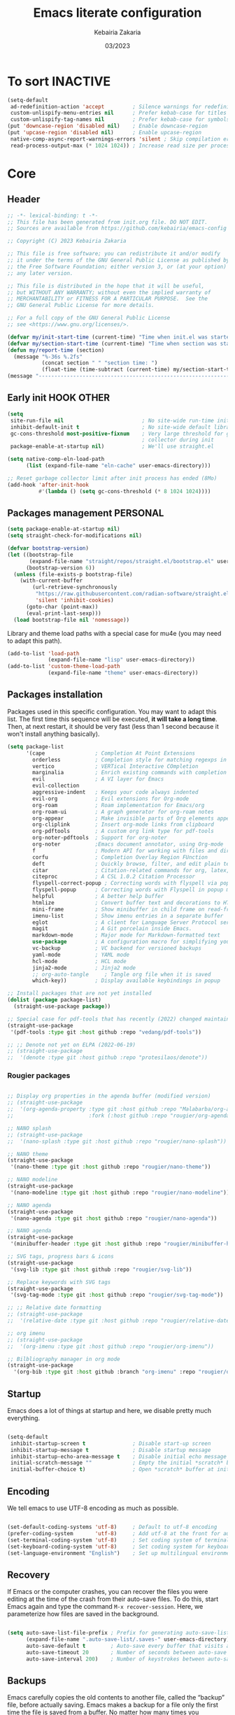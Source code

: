 #+TITLE: Emacs literate configuration
#+AUTHOR: Kebairia Zakaria
#+DATE: 03/2023
#+STARTUP: show2levels indent hidestars
#+PROPERTY: header-args :tangle (let ((org-use-tag-inheritance t)) (if (member "INACTIVE" (org-get-tags))  "no" "~/.config/emacs/init.el")))

* To sort :INACTIVE:
#+begin_src emacs-lisp 
(setq-default
 ad-redefinition-action 'accept         ; Silence warnings for redefinition
 custom-unlispify-menu-entries nil      ; Prefer kebab-case for titles
 custom-unlispify-tag-names nil         ; Prefer kebab-case for symbols
(put 'downcase-region 'disabled nil)    ; Enable downcase-region
(put 'upcase-region 'disabled nil)      ; Enable upcase-region
 native-comp-async-report-warnings-errors 'silent ; Skip compilation error buffers
 read-process-output-max (* 1024 1024)) ; Increase read size per process

#+end_src
* Core
** Header
#+begin_src emacs-lisp :epilogue (format-time-string ";; Last generated on %c")
;; -*- lexical-binding: t -*-
;; This file has been generated from init.org file. DO NOT EDIT.
;; Sources are available from https://github.com/kebairia/emacs-config

;; Copyright (C) 2023 Kebairia Zakaria

;; This file is free software; you can redistribute it and/or modify
;; it under the terms of the GNU General Public License as published by
;; the Free Software Foundation; either version 3, or (at your option)
;; any later version.

;; This file is distributed in the hope that it will be useful,
;; but WITHOUT ANY WARRANTY; without even the implied warranty of
;; MERCHANTABILITY or FITNESS FOR A PARTICULAR PURPOSE.  See the
;; GNU General Public License for more details.

;; For a full copy of the GNU General Public License
;; see <https://www.gnu.org/licenses/>.

#+end_src
#+begin_src emacs-lisp
(defvar my/init-start-time (current-time) "Time when init.el was started")
(defvar my/section-start-time (current-time) "Time when section was started")
(defun my/report-time (section)
  (message "%-36s %.2fs"
           (concat section " " "section time: ")
           (float-time (time-subtract (current-time) my/section-start-time))))
(message "---------------------------------------------------------------")

#+end_src
** Early init :HOOK:OTHER:
:PROPERTIES:
:header-args:emacs-lisp: :tangle "~/.config/emacs/lisp/early-init.el"
:END:
#+begin_src emacs-lisp
(setq
 site-run-file nil                         ; No site-wide run-time initializations. 
 inhibit-default-init t                    ; No site-wide default library
 gc-cons-threshold most-positive-fixnum    ; Very large threshold for garbage
                                           ; collector during init
 package-enable-at-startup nil)            ; We'll use straight.el

(setq native-comp-eln-load-path
      (list (expand-file-name "eln-cache" user-emacs-directory)))

;; Reset garbage collector limit after init process has ended (8Mo)
(add-hook 'after-init-hook
          #'(lambda () (setq gc-cons-threshold (* 8 1024 1024))))

#+end_src
** Packages management :PERSONAL:
#+begin_src emacs-lisp
(setq package-enable-at-startup nil)
(setq straight-check-for-modifications nil)
#+end_src
#+begin_src emacs-lisp
(defvar bootstrap-version)
(let ((bootstrap-file
       (expand-file-name "straight/repos/straight.el/bootstrap.el" user-emacs-directory))
      (bootstrap-version 6))
  (unless (file-exists-p bootstrap-file)
    (with-current-buffer
        (url-retrieve-synchronously
         "https://raw.githubusercontent.com/radian-software/straight.el/develop/install.el"
         'silent 'inhibit-cookies)
      (goto-char (point-max))
      (eval-print-last-sexp)))
  (load bootstrap-file nil 'nomessage))
#+end_src

Library and theme load paths with a special case for mu4e (you may need to adapt this path).

#+begin_src emacs-lisp
(add-to-list 'load-path
             (expand-file-name "lisp" user-emacs-directory))
(add-to-list 'custom-theme-load-path
             (expand-file-name "theme" user-emacs-directory))
#+end_src

** Packages installation

Packages used in this specific configuration. You may want to adapt this list. The first time this sequence will be executed, *it will take a long time*. Then, at next restart, it should be very fast (less than 1 second because it won't install anything basically).
#+begin_src emacs-lisp
(setq package-list
      '(cape                ; Completion At Point Extensions
        orderless           ; Completion style for matching regexps in any order
        vertico             ; VERTical Interactive COmpletion
        marginalia          ; Enrich existing commands with completion annotations
        evil                ; A VI layer for Emacs
        evil-collection
        aggressive-indent   ; Keeps your code always indented 
        evil-org            ; Evil extensions for Org-mode
        org-roam            ; Roam implementation for Emacs/org
        org-roam-ui         ; A graph generator for org-roam notes
        org-appear          ; Make invisible parts of Org elements appear visible.
        org-cliplink        ; Insert org-mode links from clipboard
        org-pdftools        ; A custom org link type for pdf-tools
        org-noter-pdftools  ; Support for org-noter 
        org-noter           ;Emacs document annotator, using Org-mode
        f                   ; Modern API for working with files and directories
        corfu               ; Completion Overlay Region FUnction
        deft                ; Quickly browse, filter, and edit plain text notes
        citar               ; Citation-related commands for org, latex, markdown
        citeproc            ; A CSL 1.0.2 Citation Processor
        flyspell-correct-popup ; Correcting words with flyspell via popup interface
        flyspell-popup      ; Correcting words with Flyspell in popup menus
        helpful             ; A better help buffer
        htmlize             ; Convert buffer text and decorations to HTML
        mini-frame          ; Show minibuffer in child frame on read-from-minibuffer
        imenu-list          ; Show imenu entries in a separate buffer
        eglot               ; A client for Language Server Protocol servers
        magit               ; A Git porcelain inside Emacs.
        markdown-mode       ; Major mode for Markdown-formatted text
        use-package         ; A configuration macro for simplifying your .emacs
        vc-backup           ; VC backend for versioned backups
        yaml-mode           ; YAML mode
        hcl-mode            ; HCL mode
        jinja2-mode         ; Jinja2 mode
        ;; org-auto-tangle     ; Tangle org file when it is saved
        which-key))         ; Display available keybindings in popup

;; Install packages that are not yet installed
(dolist (package package-list)
  (straight-use-package package))

;; Special case for pdf-tools that has recently (2022) changed maintainer
(straight-use-package
 '(pdf-tools :type git :host github :repo "vedang/pdf-tools"))

;; ;; Denote not yet on ELPA (2022-06-19)
;; (straight-use-package
;;  '(denote :type git :host github :repo "protesilaos/denote"))
#+end_src

*** Rougier packages
#+begin_src emacs-lisp

;; Display org properties in the agenda buffer (modified version)
;; (straight-use-package
;;  '(org-agenda-property :type git :host github :repo "Malabarba/org-agenda-property"
;;                        :fork (:host github :repo "rougier/org-agenda-property")))

;; NANO splash
;; (straight-use-package
;;  '(nano-splash :type git :host github :repo "rougier/nano-splash"))

;; NANO theme
(straight-use-package
 '(nano-theme :type git :host github :repo "rougier/nano-theme"))

;; NANO modeline
(straight-use-package
 '(nano-modeline :type git :host github :repo "rougier/nano-modeline"))

;; NANO agenda
(straight-use-package
 '(nano-agenda :type git :host github :repo "rougier/nano-agenda"))

;; NANO agenda
(straight-use-package
 '(minibuffer-header :type git :host github :repo "rougier/minibuffer-header"))

;; SVG tags, progress bars & icons
(straight-use-package
 '(svg-lib :type git :host github :repo "rougier/svg-lib"))

;; Replace keywords with SVG tags
(straight-use-package
 '(svg-tag-mode :type git :host github :repo "rougier/svg-tag-mode"))

;; ;; Relative date formatting
;; (straight-use-package
;;  '(relative-date :type git :host github :repo "rougier/relative-date"))

;; org imenu
;; (straight-use-package
;;  '(org-imenu :type git :host github :repo "rougier/org-imenu"))

;; Bilbliography manager in org mode
(straight-use-package
  '(org-bib :type git :host github :branch "org-imenu" :repo "rougier/org-bib-mode"))
#+end_src

** Startup
Emacs does a lot of things at startup and here, we disable pretty much everything.
#+begin_src emacs-lisp

(setq-default
 inhibit-startup-screen t               ; Disable start-up screen
 inhibit-startup-message t              ; Disable startup message
 inhibit-startup-echo-area-message t    ; Disable initial echo message
 initial-scratch-message ""             ; Empty the initial *scratch* buffer
 initial-buffer-choice t)               ; Open *scratch* buffer at init
#+end_src

** Encoding

We tell emacs to use UTF-8 encoding as much as possible.

#+begin_src emacs-lisp

(set-default-coding-systems 'utf-8)     ; Default to utf-8 encoding
(prefer-coding-system       'utf-8)     ; Add utf-8 at the front for automatic detection.
(set-terminal-coding-system 'utf-8)     ; Set coding system of terminal output
(set-keyboard-coding-system 'utf-8)     ; Set coding system for keyboard input on TERMINAL
(set-language-environment "English")    ; Set up multilingual environment

#+end_src

** Recovery

If Emacs or the computer crashes, you can recover the files you were editing at the time of the crash from their auto-save files. To do this, start Emacs again and type the command ~M-x recover-session~. Here, we parameterize how files are saved in the background.

#+begin_src emacs-lisp

(setq auto-save-list-file-prefix ; Prefix for generating auto-save-list-file-name
      (expand-file-name ".auto-save-list/.saves-" user-emacs-directory)
      auto-save-default t        ; Auto-save every buffer that visits a file
      auto-save-timeout 20       ; Number of seconds between auto-save
      auto-save-interval 200)    ; Number of keystrokes between auto-saves

#+end_src

** Backups

Emacs carefully copies the old contents to another file, called the “backup” file, before actually saving. Emacs makes a backup for a file only the first time the file is saved from a buffer. No matter how many times you subsequently save the file, its backup remains unchanged. However, if you kill the buffer and then visit the file again, a new backup file will be made. Here, we activate backup and parameterize the number of backups to keep.

#+begin_src emacs-lisp


(setq backup-directory-alist       ; File name patterns and backup directory names.
      `(("." . ,(expand-file-name "backups" user-emacs-directory)))
      make-backup-files t          ; Backup of a file the first time it is saved.
      vc-make-backup-files t       ; No backup of files under version contr
      backup-by-copying t          ; Don't clobber symlinks
      version-control t            ; Version numbers for backup files
      delete-old-versions t        ; Delete excess backup files silently
      kept-old-versions 6          ; Number of old versions to keep
      kept-new-versions 9          ; Number of new versions to keep
      delete-by-moving-to-trash t) ; Delete files to trash

;; Back
(require 'vc-backup)

#+end_src

** Bookmarks

#+begin_src emacs-lisp

(setq bookmark-default-file (expand-file-name "bookmark" user-emacs-directory))

#+end_src

** Recent files

50 Recents files with some exclusion (regex patterns).

#+begin_src emacs-lisp

(require 'recentf)

(setq recentf-max-menu-items 10
      recentf-max-saved-items 100)

(let (message-log-max)
  (recentf-mode 1))

#+end_src

** History :HOOK:

Remove text properties for kill ring entries (see https://emacs.stackexchange.com/questions/4187). This saves a lot of time when loading it.

 #+begin_src emacs-lisp 

(defun unpropertize-kill-ring ()
  (setq kill-ring (mapcar 'substring-no-properties kill-ring)))

(add-hook 'kill-emacs-hook 'unpropertize-kill-ring)

#+end_src

We save every possible history we can think of.

#+begin_src emacs-lisp 

(require 'savehist)

(setq kill-ring-max 50
      history-length 50)

(setq savehist-additional-variables
      '(kill-ring
        command-history
        set-variable-value-history
        custom-variable-history   
        query-replace-history     
        read-expression-history   
        minibuffer-history        
        read-char-history         
        face-name-history         
        bookmark-history
        file-name-history))

 (put 'minibuffer-history         'history-length 50)
 (put 'file-name-history          'history-length 50)
 (put 'set-variable-value-history 'history-length 25)
 (put 'custom-variable-history    'history-length 25)
 (put 'query-replace-history      'history-length 25)
 (put 'read-expression-history    'history-length 25)
 (put 'read-char-history          'history-length 25)
 (put 'face-name-history          'history-length 25)
 (put 'bookmark-history           'history-length 25)

#+end_src

No duplicates in history
  
#+begin_src emacs-lisp

(setq history-delete-duplicates t)

#+end_src
  
Start history mode.

#+begin_src emacs-lisp

(let (message-log-max)
  (savehist-mode))

#+end_src
** Cursor

Record cursor position from one session ot the other

#+begin_src emacs-lisp

(setq save-place-file (expand-file-name "saveplace" user-emacs-directory)
      save-place-forget-unreadable-files t)

(save-place-mode 1)

#+end_src

** Customization

Since init.el will be generated from this file, we save customization in a dedicated file.

#+begin_src emacs-lisp

(setq custom-file (concat user-emacs-directory "custom.el"))

(when (file-exists-p custom-file)
  (load custom-file nil t))

#+end_src

** Server

Server start.

#+begin_src emacs-lisp

(require 'server)

(unless (server-running-p)
  (server-start))

#+end_src

** Keybinding :BINDING:

Splitting windows and moving to the new window
#+begin_src emacs-lisp
(defun zk/split-go-right ()
  "Split the current window horizontally and move to the new window on the right."
  (interactive)
  (split-window-horizontally)
  (windmove-right))

(defun zk/split-go-down ()
  "Split the current window vertically and move to the new window below."
  (interactive)
  (split-window-vertically)
  (windmove-down))
#+end_src

Keybindings for opening special files
#+begin_src emacs-lisp
(bind-key "C-c C" (lambda () (interactive) (find-file "~/.config/emacs/init.org")))
(bind-key "C-c b" (lambda () (interactive) (find-file "~/org/books.org")))
#+end_src

Keybindings for switching buffers
#+begin_src emacs-lisp
(bind-key "M-n" 'switch-to-next-buffer)
(bind-key "M-p" 'switch-to-prev-buffer)
#+end_src

Keybindings for moving between windows
#+begin_src emacs-lisp
(bind-key "C-c k" 'windmove-up)
(bind-key "C-c j" 'windmove-down)
(bind-key "C-c l" 'windmove-right)
(bind-key "C-c h" 'windmove-left)

#+end_src

Keybindings for splitting windows and moving to the new window
#+begin_src emacs-lisp
(bind-key "C-c i" 'zk/split-go-right)
(bind-key "C-c m" 'zk/split-go-down)
#+end_src

Keybinding for Org mode capture
#+begin_src emacs-lisp
(bind-key "C-c c" 'org-capture)

#+end_src

#+begin_src emacs-lisp

(my/report-time "Core")

#+end_src

* Interface

#+begin_src emacs-lisp

(setq my/section-start-time (current-time))

#+end_src

** Frame :BINDING:

A [[help:make-frame][make-frame]] rewrote that creates the frame and switch to the ~*scratch*~ buffer.

#+name: my/new-frame
#+begin_src emacs-lisp

(defun my/make-frame ()
  "Create a new frame and switch to *scratch* buffer."

  (interactive)
  (select-frame (make-frame))
  (switch-to-buffer "*scratch*"))

#+end_src

A function that close the current frame and kill emacs if it was the last frame.

#+name: my/kill-emacs
#+begin_src emacs-lisp

(defun my/kill-emacs ()
  "Delete frame or kill Emacs if there is only one frame."
  
  (interactive)
  (condition-case nil
      (delete-frame)
    (error (save-buffers-kill-terminal))))

#+end_src

Default frame geometry (large margin: 24 pixels).

#+begin_src emacs-lisp

(require 'frame)

;; Default frame settings
(setq default-frame-alist '((min-height . 1)  '(height . 45)
                            (min-width  . 1)  '(width  . 81)
                            (vertical-scroll-bars . nil)
                            (internal-border-width . 24)
                            (left-fringe . 0)
                            (right-fringe . 0)
                            (tool-bar-lines . 0)
                            (menu-bar-lines . 1)))

;; Default frame settings
(setq initial-frame-alist default-frame-alist)


#+end_src

Frame related binding (self explanatory).

#+begin_src emacs-lisp

;; (bind-key "M-n"        #'my/make-frame)
(bind-key "C-x C-c"    #'my/kill-emacs)
(bind-key "M-`"        #'other-frame)
(bind-key "C-z"        nil)
(bind-key "<M-return>" #'toggle-frame-maximized)

#+end_src

For frame maximization, we have to make a specific case for [[help:org-mode][org-mode]].

#+begin_src emacs-lisp

(with-eval-after-load 'org
  (bind-key "<M-return>" #'toggle-frame-maximized 'org-mode-map))

#+end_src

** Window :BINDING:MODE:

Margin and divider mode.

#+begin_src emacs-lisp

(setq-default window-divider-default-right-width 24
              window-divider-default-places 'right-only
              left-margin-width 0
              right-margin-width 0
              window-combination-resize nil) ; Do not resize windows proportionally

(window-divider-mode 1)

#+end_src

Toggle the dedicated flag on the current window

#+name: my/toggle-window-dedicated
#+begin_src emacs-lisp

;; Make a window dedicated
(defun my/toggle-window-dedicated ()
  "Toggle whether the current active window is dedicated or not"
  (interactive)
  (message
   (if (let (window (get-buffer-window (current-buffer)))
     (set-window-dedicated-p window (not (window-dedicated-p window))))
       "Window '%s' is dedicated"
     "Window '%s' is normal")
   (current-buffer))
  (force-window-update))

(bind-key "C-c d" #'my/toggle-window-dedicated)

#+end_src

** Buffer :BINDING:

Size of temporary buffers

#+begin_src emacs-lisp

(temp-buffer-resize-mode)
(setq temp-buffer-max-height 8)

#+end_src

Unique buffer names

#+begin_src emacs-lisp

(require 'uniquify)

(setq uniquify-buffer-name-style 'reverse
      uniquify-separator " • "
      uniquify-after-kill-buffer-p t
      uniquify-ignore-buffers-re "^\\*")

#+end_src

No question after killing a buffer (kill-buffer asks you which buffer to switch to)

#+begin_src emacs-lisp

(bind-key "C-x k" #'kill-current-buffer)

#+end_src
*** Ibuffer configuration
#+begin_src emacs-lisp
  ;; disable linum-mode
  (add-hook 'ibuffer-mode (lambda() (linum-mode -1)))
  (global-set-key (kbd "C-x C-b") 'ibuffer) ;; Use Ibuffer for Buffer List
  ;; create a function that define a group
  (setq ibuffer-saved-filter-groups
        '(("default"
           ("Emacs"  (or
                      (name . "^\\*Messages\\*$")
                      (name . "^\\*scratch\\*$")
                      ))
           ("Agenda"  (or
                       (name . "inbox.org")
                       (name . "next.org")
                       (name . "someday.org")
                       (name . "emails.org")
                       (name . "archive.org")
                       (name . "habits.org")
                       (name . "projects.org")
                       (name . "weekly_reviews.org")
                       ))

           ("Org"  (name . "^.*org$"))
           ("PDF"  (name . "^.*pdf"))
           ("Python"  (name . "^.*py$"))
           ("Lisp"  (name . "^.*el"))
           ("Web"  (or
                    (name . "^.*html$")
                    (name . "^.*css")
                    (name . "^.*php")
                    ))
           ("Dired"  (mode . dired-mode))
           ))
        )

  (add-hook 'ibuffer-mode-hook
            '(lambda ()
               (ibuffer-auto-mode 1)
               (ibuffer-switch-to-saved-filter-groups "default"))) ;; use the group default
#+end_src
** File

Follow symlinks without prompt

#+begin_src emacs-lisp

(setq vc-follow-symlinks t)

#+end_src
** Dialogs :OS:

Emacs can use a large number of dialogs and popups. Here we get rid of them.

#+begin_src emacs-lisp

(setq-default show-help-function nil    ; No help text
              use-file-dialog nil       ; No file dialog
              use-dialog-box nil        ; No dialog box
              pop-up-windows nil)       ; No popup windows

(tooltip-mode -1)                       ; No tooltips
(scroll-bar-mode -1)                    ; No scroll bars
(tool-bar-mode -1)                      ; No toolbar

#+end_src


Specific case for OSX since menubar is desktop-wide (see [[https://emacs.stackexchange.com/questions/28121/osx-switching-to-virtual-desktop-doesnt-focus-emacs][emacs.stackexchange.com/questions/28121]]) and [[https://bitbucket.org/mituharu/emacs-mac/src/892fa7b2501a403b4f0aea8152df9d60d63f391a/doc/emacs/macport.texi?at=master#macport.texi-529][emacs-mac documentation]].

#+begin_quote
  Unlike the original Emacs, enabling or disabling Menu Bar mode (@pxref{Menu Bars}) does not affect the appearance of the mexnu bar on the Mac port because it does not make sense on OS X having the global menu bar. Instead, the value of the @code{menu-bar-lines} frame parameter affects the system-wide full screen behavior of the frame. In most cases, disabling the menu bar of a particular frame by default means that it is a utility frame used for a subsidiary purpose together with other frames, rather than an ordinary frame on its own. Examples include the speedbar (@pxref{Speedbar}) and Ediff Control Panel (@pxref{Top, Ediff, Ediff, ediff, The Ediff Manual}). Using this heuristics, the Mac port regards a frame having a menu bar as an ordinary frame that is eligible for full screen. Conversely, a frame without a menu bar is considered as a utility frame and it can coexist with a full screen ordinary frame and other utility frames in a same desktop (or Space) for full screen. Note that a utility frame doesn't have the full screen button on the title bar. If you don't see the full screen button while it is supposed to be there, then check the menu bar setting.
#+end_quote

#+begin_src emacs-lisp

(menu-bar-mode nil)

#+end_src

** Keyboard :MODE:

The mode displays the key bindings following your currently entered incomplete command (a ;; prefix) in a popup.

#+begin_src emacs-lisp

(require 'which-key)

(which-key-mode)


#+end_src

** Cursor :MODE:

We set the appearance of the cursor: horizontal line, 2 pixels thick, no blinking

#+begin_src emacs-lisp

(setq-default cursor-in-non-selected-windows nil ; Hide the cursor in inactive windows
              cursor-type '(hbar . 2)            ; Underline-shaped cursor
              cursor-intangible-mode t           ; Enforce cursor intangibility
              x-stretch-cursor nil)              ; Don't stretch cursor to the glyph width

(blink-cursor-mode 0)                            ; Still cursor

#+end_src

** Text :BINDING:

Pretty self-explanatory

#+begin_src emacs-lisp

(setq-default use-short-answers t                     ; Replace yes/no prompts with y/n
              confirm-nonexistent-file-or-buffer nil) ; Ok to visit non existent files

#+end_src

Replace region when inserting text
               
#+begin_src emacs-lisp

(delete-selection-mode 1)

#+end_src

A smarter fill/unfill command

#+begin_src emacs-lisp

(defun my/fill-unfill ()
  "Like `fill-paragraph', but unfill if used twice."
  
  (interactive)
  (let ((fill-column
         (if (eq last-command #'my/fill-unfill)
             (progn (setq this-command nil)
                    (point-max))
           fill-column)))
    (call-interactively #'fill-paragraph)))

(bind-key "M-q"  #'my/fill-unfill)
;; (bind-key [remap fill-paragraph]  #'my/fill-unfill)

#+end_src

** Sound

Disable the bell (auditory or visual).

#+begin_src emacs-lisp

(setq-default visible-bell nil             ; No visual bell      
              ring-bell-function 'ignore)  ; No bell

#+end_src

** Mouse :MODE:

Mouse behavior can be finely controlled using the [[help:mouse-avoidance-mode][mouse-avoidance-mode]].

#+begin_src emacs-lisp

(setq-default mouse-yank-at-point t) ; Yank at point rather than pointer
(mouse-avoidance-mode 'exile)        ; Avoid collision of mouse with point

#+end_src

Mouse active in tty mode.

#+begin_src emacs-lisp

(unless (display-graphic-p)
  (xterm-mouse-mode 1)
  (global-set-key (kbd "<mouse-4>") #'scroll-down-line)
  (global-set-key (kbd "<mouse-5>") #'scroll-up-line))

#+end_src

** Scroll

Smoother scrolling.

#+begin_src emacs-lisp

(setq-default scroll-conservatively 101       ; Avoid recentering when scrolling far
              scroll-margin 2                 ; Add a margin when scrolling vertically
              recenter-positions '(5 bottom)) ; Set re-centering positions

#+end_src

** Clipboard :OS:

Allows system and Emacs clipboard to communicate smoothly (both ways)

#+begin_src emacs-lisp

(setq-default select-enable-clipboard t) ; Merge system's and Emacs' clipboard

#+end_src

Make sure clipboard works properly in tty mode on OSX.

#+begin_src emacs-lisp

(defun my/paste-from-osx ()
  (shell-command-to-string "pbpaste"))

(defun my/copy-to-osx (text &optional push)
  (let ((process-connection-type nil))
    (let ((proc (start-process "pbcopy" "*Messages*" "pbcopy")))
      (process-send-string proc text)
      (process-send-eof proc))))

(when (and (not (display-graphic-p))
           (eq system-type 'darwin))
  (setq interprogram-cut-function   #'my/copy-to-osx
        interprogram-paste-function #'my/paste-from-osx))

#+end_src

** Help :BINDING:

[[https://github.com/Wilfred/helpful][Helpful]] is an alternative to the built-in Emacs help that provides much more contextual information.
It is a bit slow to load so we do need load it explicitely.

#+begin_src emacs-lisp

(setq help-window-select t)             ; Focus new help windows when opened

(bind-key "C-h f"   #'helpful-callable) ; Look up callable
(bind-key "C-h v"   #'helpful-variable) ; Look up variable
(bind-key "C-h k"   #'helpful-key)      ; Look up key 
(bind-key "C-c C-d" #'helpful-at-point) ; Look up the current symbol at point
(bind-key "C-h F"   #'helpful-function) ; Look up *F*unctions (excludes macros).
(bind-key "C-h C"   #'helpful-command)  ; Look up *C*ommands.

(require 'nano-theme)
;; (setq nano-fonts-use t) ; Use theme font stack
(nano-modeline-mode)    ; Use nano-modeline
#+end_src

** Benchmark

#+begin_src emacs-lisp

(my/report-time "Interface")

#+end_src

* Visual


#+begin_src emacs-lisp

(setq my/section-start-time (current-time))

#+end_src

** Colors :MODE:TIMER:

A consistent theme for GNU Emacs. The light theme is based on Material colors and the dark theme is based on Nord colors. The theme is based on a set of six faces (only).

#+begin_src lisp

;; (defun load-my-theme (frame)
;;   (select-frame frame)
;;   (load-theme 'nano t))
;; (if (daemonp)
;;     (add-hook 'after-make-frame-functions #'load-my-theme)
;;     (load-my-theme (selected-frame)))

(require 'nano-theme)
(setq nano-fonts-use t) ; Use theme font stack
(nano-dark)             ; Use theme dark version
(nano-mode)             ; Recommended settings


(defun my/set-face (face style)
  "Reset FACE and make it inherit STYLE."
  (set-face-attribute face nil
                      :foreground 'unspecified :background 'unspecified
                      :family     'unspecified :slant      'unspecified
                      :weight     'unspecified :height     'unspecified
                      :underline  'unspecified :overline   'unspecified
                      :box        'unspecified :inherit    style))
(my/set-face 'italic 'nano-faded)


#+end_src

We still want the transient nano splash screen

#+begin_src emacs-lisp

;; (require 'nano-splash)

#+end_src

** Fonts

This is the font stack we install:

- Default font:  Roboto Mono 14pt Light       [[https://fonts.google.com/specimen/Roboto+Mono][]]
- /Italic font/:   Victor Mono 14pt Semilight   [[https://github.com/rubjo/victor-mono][]]
- *Bold font*:     Roboto Mono 14pt Regular     [[https://fonts.google.com/specimen/Roboto+Mono][]] 
- Unicode font:  Inconsolata 16pt Light       [[https://github.com/googlefonts/Inconsolata][]] 
- Icon font:     Roboto Mono Nerd 12pt Light  [[https://www.nerdfonts.com/][]]
  
Text excerpt using a /gorgeous/ and true italic font (Victor Mono),
chosen to really *stand out* from the default font (Roboto Mono).
┌───────────────────────────────────────────────┐ 
│  The quick brown fox jumps over the lazy dog │
│  /The quick brown fox jumps over the lazy dog/ ┼─ Victor Mono Italic
│  *The quick brown fox jumps over the lazy dog* ├─ Inconsolata
└─┼───────────────────────────┼─────────────────┘
 Roboto Mono Nerd            Roboto Mono

Note that the Victor Mono needs to be hacked such as to have the same line height as Roboto Mono. To do that, you can use the [[https://github.com/source-foundry/font-line][font-line]] utility (github.com/source-foundry/font-line): copy all the italic faces from the Victor Mono ttf file into a directoy and type: =font-line percent 10 *.ttf=. This will create a new set of files that you can use to replace the Victor Mono italic faces on your system.

 
#+begin_src lisp

(set-face-attribute 'default nil
                    :family "FantasqueSansMono"
                    :weight 'light
                    :height 140)

(set-face-attribute 'bold nil
                    :family "FantasqueSansMono"
                    :weight 'regular)

(set-face-attribute 'italic nil
                    :family "FantasqueSansMono"
                    :weight 'semilight
                    :slant 'italic)

(set-fontset-font t 'unicode
                    (font-spec :name "FantasqueSansMono"
                               :size 16) nil)

(set-fontset-font t '(#xe000 . #xffdd)
                     (font-spec :name "FantasqueSansMono"
                                :size 12) nil)

#+end_src

** Typography

#+begin_src emacs-lisp

(setq-default fill-column 80                          ; Default line width 
              sentence-end-double-space nil           ; Use a single space after dots
              bidi-paragraph-direction 'left-to-right ; Faster
              truncate-string-ellipsis "…")           ; Nicer ellipsis

#+end_src

Changing the symbol for truncation (…) and wrap (↩).

#+begin_src emacs-lisp

(require 'nano-theme)

;; Nicer glyphs for continuation and wrap 
(set-display-table-slot standard-display-table
                        'truncation (make-glyph-code ?… 'nano-faded))

(defface wrap-symbol-face
  '((t (:family "Fira Code"
        :inherit nano-faded)))
  "Specific face for wrap symbol")

(set-display-table-slot standard-display-table
                        'wrap (make-glyph-code ?↩ 'wrap-symbol-face))

#+end_src

Fix a bug on OSX in term mode & zsh (spurious "%" after each command)

#+begin_src emacs-lisp

(when (eq system-type 'darwin)
  (add-hook 'term-mode-hook
            (lambda ()
              (setq buffer-display-table (make-display-table)))))

#+end_src

Make sure underline is positionned at the very bottom.

#+begin_src emacs-lisp

(setq x-underline-at-descent-line nil
      x-use-underline-position-properties t
      underline-minimum-offset 10)

#+end_src
** Benchmark

#+begin_src emacs-lisp

(my/report-time "Visual")

#+end_src
* Editing

#+begin_src emacs-lisp

(setq my/section-start-time (current-time))

#+end_src

** Navigation mode (Evil)

Put this before loading evil to work
#+begin_src emacs-lisp
(setq evil-want-C-i-jump nil)
(setq evil-want-abbrev-expand-on-insert-exit nil)
(setq evil-want-keybinding nil)
#+end_src
Then we start evil and evil-collection modes
#+begin_src emacs-lisp
(evil-mode 1)
(when (require 'evil-collection nil t)
(evil-collection-init))
#+end_src

** Indentation
#+begin_src emacs-lisp
(global-aggressive-indent-mode 1)
#+end_src
** Default mode :HOOK:MODE:

Default & initial mode is text.

#+begin_src emacs-lisp

(setq-default initial-major-mode 'text-mode   ; Initial mode is text
              default-major-mode 'text-mode)  ; Default mode is text

#+end_src

Visual line mode for prog and text modes

#+begin_src emacs-lisp

(add-hook 'text-mode-hook 'visual-line-mode)
(add-hook 'prog-mode-hook 'visual-line-mode)

#+end_src

** Tabulations

No tabulation, ever.

#+begin_src emacs-lisp

(setq-default indent-tabs-mode nil        ; Stop using tabs to indent
              tab-always-indent 'complete ; Indent first then try completions
              tab-width 2)                ; Smaller width for tab characters

;; Let Emacs guess Python indent silently
(setq python-indent-guess-indent-offset t
      python-indent-guess-indent-offset-verbose nil)

#+end_src

** Parenthesis :MODE:

Paren mode for highlighting matcing paranthesis

#+begin_src emacs-lisp

(require 'paren)
;; (setq show-paren-style 'expression)
(setq show-paren-style 'parenthesis)
(setq show-paren-when-point-in-periphery t)
(setq show-paren-when-point-inside-paren nil)
(show-paren-mode)

#+end_src

Insert matching delimiters
#+begin_src emacs-lisp
(electric-pair-mode)
#+end_src

** Imenu list

Imenu setup

#+begin_src emacs-lisp

(require 'imenu-list)

(setq-default imenu-list-position 'left
              imenu-max-item-length 1000)

#+end_src
** Highlighting :MODE:

Highlighting of the current line (native mode)

#+begin_src emacs-lisp

(require 'hl-line)

(global-hl-line-mode)

#+end_src

** PDF Tools

For retina display (OSX)

#+begin_src emacs-lisp
;; (require 'pdf-tools)

(add-hook 'doc-view-mode-hook 'pdf-tools-install)

(setq-default pdf-view-use-scaling t
              pdf-view-use-imagemagick nil)

#+end_src

** Benchmark

#+begin_src emacs-lisp

(my/report-time "Editing")

#+end_src

* Completion

#+begin_src emacs-lisp

(setq my/section-start-time (current-time))

#+end_src

** Corfu :MODE:

[[https://github.com/minad/corfu][Corfu]] enhances completion at point with a small completion popup.

#+begin_src emacs-lisp

(require 'corfu)

(setq corfu-cycle t                ; Enable cycling for `corfu-next/previous'
      corfu-auto t                 ; Enable auto completion
      corfu-auto-delay 0        ; Delay before auto-completion shows up
      corfu-auto-prefix 0
      completion-styles '(basic)
      corfu-separator ?\s          ; Orderless field separator
      corfu-quit-at-boundary nil   ; Never quit at completion boundary
      corfu-quit-no-match t        ; Quit when no match
      corfu-preview-current t    ; Disable current candidate preview
      corfu-preselect-first nil    ; Disable candidate preselection
      corfu-on-exact-match nil     ; Configure handling of exact matches
      corfu-echo-documentation t ; Disable documentation in the echo area
      corfu-scroll-margin 5)       ; Use scroll margin

(global-corfu-mode)
#+end_src

A few more useful configurations...

#+begin_src emacs-lisp

;; TAB cycle if there are only few candidates
(setq completion-cycle-threshold 3)

;; Emacs 28: Hide commands in M-x which do not apply to the current mode.
;; Corfu commands are hidden, since they are not supposed to be used via M-x.
(setq read-extended-command-predicate
      #'command-completion-default-include-p)

;; Enable indentation+completion using the TAB key.
;; completion-at-point is often bound to M-TAB.
(setq tab-always-indent 'complete)

;; Completion in source blocks
(require 'cape)

(add-to-list 'completion-at-point-functions 'cape-symbol)
#+end_src

** Orderless

Allow completion based on space-separated tokens, out of order.

#+begin_src emacs-lisp

(require 'orderless)
  
(setq completion-styles '(substring orderless basic)
      orderless-component-separator 'orderless-escapable-split-on-space
      read-file-name-completion-ignore-case t
      read-buffer-completion-ignore-case t
      completion-ignore-case t)

#+end_src 

** Benchmark

#+begin_src emacs-lisp

(my/report-time "Completion")

#+end_src

* Minibuffer & Modeline

#+begin_src emacs-lisp

(setq my/section-start-time (current-time))

#+end_src

** COMMENT Consult :BINDING:

We replace some of emacs functions with their consult equivalent

#+begin_src emacs-lisp

(require 'consult)

(setq consult-preview-key nil) ; No live preview

(bind-key "C-x C-r" #'consult-recent-file)
(bind-key "C-x h"   #'consult-outline)
(bind-key "C-x b"   #'consult-buffer)
(bind-key "C-c h"   #'consult-history)
;; (bind-key "M-:"     #'consult-complex-command)

#+end_src

For the [[help:consult-goto-line][consult-goto-line]] and ~consult-line~ commands, we define our owns with live preview (independently of the [[help:consult-preview-key][consult-preview-key]])

#+name: my/consult-line
#+begin_src emacs-lisp

(defun my/consult-line ()
  "Consult line with live preview"
  
  (interactive)
  (let ((consult-preview-key 'any)
        (mini-frame-resize 'grow-only)) ;; !! Important
    (consult-line)))

(bind-key "C-s"   #'my/consult-line)

#+end_src
#+name: my/consult-goto-line
#+begin_src emacs-lisp

(defun my/consult-goto-line ()
  "Consult goto line with live preview"
  
  (interactive)
  (let ((consult-preview-key 'any))
    (consult-goto-line)))

(bind-key "M-g g"   #'my/consult-goto-line)
(bind-key "M-g M-g" #'my/consult-goto-line)

#+end_src

** Vertico :ADVICE:HOOK:BINDING:MODE:FACE:

[[https://github.com/minad/vertico][Vertico]] provides a performant and minimalistic vertical completion UI based on the default completion system but aims to be highly flexible, extensible and modular.

#+begin_src emacs-lisp

(require 'vertico)

;; (setq completion-styles '(basic substring partial-completion flex))

(setq vertico-resize nil        ; How to resize the Vertico minibuffer window.
      vertico-count 8           ; Maximal number of candidates to show.
      vertico-count-format nil) ; No prefix with number of entries

(vertico-mode)

#+end_src

Tweaking settings

#+begin_src emacs-lisp

(setq vertico-grid-separator
      #("  |  " 2 3 (display (space :width (1))
                             face (:background "#ECEFF1")))

      vertico-group-format
      (concat #(" " 0 1 (face vertico-group-title))
              #(" " 0 1 (face vertico-group-separator))
              #(" %s " 0 4 (face vertico-group-title))
              #(" " 0 1 (face vertico-group-separator
                          display (space :align-to (- right (-1 . right-margin) (- +1)))))))

(set-face-attribute 'vertico-group-separator nil
                    :strike-through t)
(set-face-attribute 'vertico-current nil
                    :inherit '(nano-strong nano-subtle))
(set-face-attribute 'completions-first-difference nil
                    :inherit '(nano-default))

#+end_src

Bind =shift-tab= for completion

#+begin_src emacs-lisp

(bind-key "<backtab>" #'minibuffer-complete vertico-map)

#+end_src

Completion-at-point and completion-in-region (see
https://github.com/minad/vertico#completion-at-point-and-completion-in-region)

#+begin_src emacs-lisp

(setq completion-in-region-function
      (lambda (&rest args)
        (apply (if vertico-mode
                   #'consult-completion-in-region
                 #'completion--in-region)
               args)))

#+end_src

Prefix the current candidate
(See https://github.com/minad/vertico/wiki#prefix-current-candidate-with-arrow)

#+begin_src emacs-lisp

(defun minibuffer-format-candidate (orig cand prefix suffix index _start)
  (let ((prefix (if (= vertico--index index)
                    "  "
                  "   "))) 
    (funcall orig cand prefix suffix index _start)))

(advice-add #'vertico--format-candidate
           :around #'minibuffer-format-candidate)

#+end_src

See https://kristofferbalintona.me/posts/vertico-marginalia-all-the-icons-completion-and-orderless/#vertico

#+begin_src emacs-lisp

(defun vertico--prompt-selection ()
  "Highlight the prompt"

  (let ((inhibit-modification-hooks t))
    (set-text-properties (minibuffer-prompt-end) (point-max)
                         '(face (nano-strong nano-salient)))))

#+end_src

See https://github.com/minad/vertico/issues/145

#+begin_src emacs-lisp
 
(defun minibuffer-vertico-setup ()

  (setq truncate-lines t)
  (setq completion-in-region-function
        (if vertico-mode
            #'consult-completion-in-region
          #'completion--in-region)))

(add-hook 'vertico-mode-hook #'minibuffer-vertico-setup)
(add-hook 'minibuffer-setup-hook #'minibuffer-vertico-setup)

#+end_src
** Marginalia :MODE:

Pretty straightforward.

#+begin_src emacs-lisp

(require 'marginalia)

(setq-default marginalia--ellipsis "…"    ; Nicer ellipsis
              marginalia-align 'right     ; right alignment
              marginalia-align-offset -1) ; one space on the right

(marginalia-mode)

#+end_src
** Modeline :HOOK:MODE:FACE:

We're using [[https://github.com/rougier/nano-modeline][nano-modeline]] and modify some settings here.

#+begin_src emacs-lisp
(require 'nano-theme)
(require 'nano-modeline)

(setq nano-modeline-prefix 'status)
(setq nano-modeline-prefix-padding 1)

(set-face-attribute 'header-line nil)
(set-face-attribute 'mode-line nil
                    :foreground (face-foreground 'nano-subtle-i)
                    :background (face-foreground 'nano-subtle-i)
                    :inherit nil
                    :box nil)
(set-face-attribute 'mode-line-inactive nil
                    :foreground (face-foreground 'nano-subtle-i)
                    :background (face-foreground 'nano-subtle-i)
                    :inherit nil
                    :box nil)

(set-face-attribute 'nano-modeline-active nil
                    :underline (face-foreground 'nano-default-i)
                    :background (face-background 'nano-subtle)
                    :inherit '(nano-default-)
                    :box nil)
(set-face-attribute 'nano-modeline-inactive nil
                    :foreground 'unspecified
                    :underline (face-foreground 'nano-default-i)
                    :background (face-background 'nano-subtle)
                    :box nil)

(set-face-attribute 'nano-modeline-active-name nil
                    :foreground "white"
                    :inherit '(nano-modeline-active nano-strong))
(set-face-attribute 'nano-modeline-active-primary nil
                    :inherit '(nano-modeline-active))
(set-face-attribute 'nano-modeline-active-secondary nil
                    :inherit '(nano-faded nano-modeline-active))

;; (set-face-attribute 'nano-modeline-active-status-RW nil
;;                     :inherit '(nano-faded-i nano-strong nano-modeline-active))
;; (set-face-attribute 'nano-modeline-active-status-** nil
;;                     :inherit '(nano-popout-i nano-strong nano-modeline-active))
;; (set-face-attribute 'nano-modeline-active-status-RO nil
;;                     :inherit '(nano-default-i nano-strong nano-modeline-active))

(set-face-attribute 'nano-modeline-inactive-name nil
                    :inherit '(nano-faded nano-strong
                               nano-modeline-inactive))
(set-face-attribute 'nano-modeline-inactive-primary nil
                    :inherit '(nano-faded nano-modeline-inactive))

(set-face-attribute 'nano-modeline-inactive-secondary nil
                    :inherit '(nano-faded nano-modeline-inactive))
(set-face-attribute 'nano-modeline-inactive-status-RW nil
                    :inherit '(nano-modeline-inactive-secondary))
(set-face-attribute 'nano-modeline-inactive-status-** nil
                    :inherit '(nano-modeline-inactive-secondary))
(set-face-attribute 'nano-modeline-inactive-status-RO nil
                    :inherit '(nano-modeline-inactive-secondary))

#+end_src

We set a thin modeline

#+begin_src emacs-lisp

(defun my/thin-modeline ()
  "Transform the modeline in a thin faded line"
  
  (nano-modeline-face-clear 'mode-line)
  (nano-modeline-face-clear 'mode-line-inactive)
  (setq mode-line-format (list ""))
  (setq-default mode-line-format (list ""))
  (set-face-attribute 'mode-line nil
                      :box nil
                      :inherit nil
                      :foreground (face-background 'nano-subtle)
                      :background (face-background 'nano-subtle)
                      :height 0.1)
  (set-face-attribute 'mode-line-inactive nil
                      :box nil
                      :inherit nil
                      :foreground (face-background 'nano-subtle)
                      :background (face-background 'nano-subtle)
                      :height 0.1))

(add-hook 'nano-modeline-mode-hook #'my/thin-modeline)

#+end_src

We start the nano modeline.
#+begin_src emacs-lisp

(nano-modeline-mode 1)

#+end_src

** COMMENT Minibuffer :MODE:HOOK:

Headerline (fake) for minibuffer

#+begin_src emacs-lisp
(require 'minibuffer-header)

(setq minibuffer-header-show-message t
      minibuffer-header-hide-prompt t
      minibuffer-header-default-message "")

(set-face-attribute 'minibuffer-header-face nil
                    :inherit 'nano-subtle
                    :extend t)
(set-face-attribute 'minibuffer-header-message-face nil
                    :inherit '(nano-subtle nano-faded)
                    :extend t)
#+end_src

This should be an advice but it is simpler to rewrite the function

#+begin_src emacs-lisp

(defun my/minibuffer-header-format (prompt)
  "Minibuffer header"
  
  (let* ((prompt (replace-regexp-in-string "[: \t]*$" "" prompt))
         (depth (minibuffer-depth))
         (prompt (cond ((string= prompt "M-x") "Extended command")
                       ((string= prompt "Function") "Help on function")
                       ((string= prompt "Callable") "Help on function or macro")
                       ((string= prompt "Variable") "Help on variable")
                       ((string= prompt "Command") "Help on command")
                       ((string= prompt "Eval") "Evaluate lisp expression")
                       (t prompt))))
    (concat
     (propertize (format " %d " depth)
                 'face `(:inherit (nano-salient-i nano-strong)
                         :extend t))
     (propertize " "
                 'face 'nano-subtle 'display `(raise ,nano-modeline-space-top))

     (propertize prompt
                 'face `(:inherit (nano-subtle nano-strong nano-salient)
                         :extend t))
     (propertize " "
                 'face 'nano-subtle 'display `(raise ,nano-modeline-space-bottom))
     (propertize "\n" 'face 'highlight)
     (propertize " " 'face 'highlight
                     'display `(raise ,nano-modeline-space-top))
     (propertize "︎︎" 'face '(:inherit (nano-salient nano-strong)))
     (propertize " " 'face 'highlight
                     'display `(raise ,nano-modeline-space-bottom)))))

(setq minibuffer-header-format #'my/minibuffer-header-format)

#+end_src

Activate minibuffer header

#+begin_src emacs-lisp

(minibuffer-header-mode)

#+end_src

Some styling setting for the minibuffer

#+begin_src emacs-lisp

(defun my/minibuffer-setup ()

  (set-window-margins nil 0 0)
  (set-fringe-style '(0 . 0))
  (cursor-intangible-mode t)
  (face-remap-add-relative 'default :inherit 'highlight))

(add-hook 'minibuffer-setup-hook #'my/minibuffer-setup)

#+end_src

Showing key binding for the current command

#+begin_src emacs-lisp

;; Code from https://stackoverflow.com/questions/965263
(defun my/lookup-function (keymap func)
  (let ((all-bindings (where-is-internal (if (symbolp func)
                                             func
                                           (cl-first func))
                                         keymap))
        keys key-bindings)
    (dolist (binding all-bindings)
      (when (and (vectorp binding)
                 (integerp (aref binding 0)))
        (push binding key-bindings)))
    (push (mapconcat #'key-description key-bindings " or ") keys)
    (car keys)))


(defun my/minibuffer-show-last-command-setup ()
  (setq minibuffer-header-default-message
   (my/lookup-function (current-global-map) this-command)))

(add-hook 'minibuffer-setup-hook #'my/minibuffer-show-last-command-setup)

(defun my/minibuffer-show-last-command-exit ()
  (setq minibuffer-header-default-message ""))
(add-hook 'minibuffer-exit-hook #'my/minibuffer-show-last-command-exit)

#+end_src



Vertico will disable truncate lines when point is too far on the right. Problem is that it'll mess up with our fake headerline. We thus rewrite here the function to have truncate lines always on.

#+begin_src emacs-lisp

(defun my/vertico--resize-window (height)
  "Resize active minibuffer window to HEIGHT."
;;  (setq-local truncate-lines (< (point) (* 0.8 (vertico--window-width)))
    (setq-local truncate-lines t
                resize-mini-windows 'grow-only
                max-mini-window-height 1.0)
  (unless (frame-root-window-p (active-minibuffer-window))
    (unless vertico-resize
      (setq height (max height vertico-count)))
    (let* ((window-resize-pixelwise t)
           (dp (- (max (cdr (window-text-pixel-size))
                       (* (default-line-height) (1+ height)))
                  (window-pixel-height))))
      (when (or (and (> dp 0) (/= height 0))
                (and (< dp 0) (eq vertico-resize t)))
        (window-resize nil dp nil nil 'pixelwise)))))

(advice-add #'vertico--resize-window :override #'my/vertico--resize-window)

#+end_src

No prompt editing and recursive minibuffer

#+begin_src emacs-lisp

(setq minibuffer-prompt-properties '(read-only t
                                     cursor-intangible t
                                     face minibuffer-prompt)
      enable-recursive-minibuffers t)

#+end_src

** COMMENT Miniframe :MODE:FACE:BUGFIX:

#+begin_src emacs-lisp

(require 'mini-frame)

(defcustom my/minibuffer-position 'bottom
  "Minibuffer position, one of 'top or 'bottom"
  :type '(choice (const :tag "Top"    top)
                 (const :tag "Bottom" bottom))
  :group 'nano-minibuffer)


(defun my/minibuffer--frame-parameters ()
  "Compute minibuffer frame size and position."

  ;; Quite precise computation to align the minibuffer and the
  ;; modeline when they are both at top position
  (let* ((edges (window-pixel-edges)) ;; (left top right bottom)
         (body-edges (window-body-pixel-edges)) ;; (left top right bottom)
         (left (nth 0 edges)) ;; Take margins into account
         (top (nth 1 edges)) ;; Drop header line
         (right (nth 2 edges)) ;; Take margins into account
         (bottom (nth 3 body-edges)) ;; Drop header line
         (left (if (eq left-fringe-width 0)
                   left
                 (- left (frame-parameter nil 'left-fringe))))
         (right (nth 2 edges))
         (right (if (eq right-fringe-width 0)
                    right
                  (+ right (frame-parameter nil 'right-fringe))))
         (border 1)
         (width (- right left (* 1 border)))

         ;; Window divider mode
         (width (- width (if (and (bound-and-true-p window-divider-mode)
                                  (or (eq window-divider-default-places 'right-only)
                                      (eq window-divider-default-places t))
                                  (window-in-direction 'right (selected-window)))
                             window-divider-default-right-width
                           0)))
         (y (- top border)))

    (append `((left-fringe . 0)
              (right-fringe . 0)
              (user-position . t) 
              (foreground-color . ,(face-foreground 'highlight nil 'default))
              (background-color . ,(face-background 'highlight nil 'default)))
            (cond ((and (eq my/minibuffer-position 'bottom))
                   `((top . -1)
                     (left . 0)
                     (width . 1.0)
                     (child-frame-border-width . 0)
                     (internal-border-width . 0)))
                  (t
                   `((left . ,(- left border))
                     (top . ,y)

                     (width . (text-pixels . ,width))
                     (child-frame-border-width . ,border)
                     (internal-border-width . 0)))))))

  (set-face-background 'child-frame-border (face-foreground 'nano-faded))
  (setq mini-frame-default-height 3)
  (setq mini-frame-create-lazy t)
  (setq mini-frame-show-parameters 'my/minibuffer--frame-parameters)
  (setq mini-frame-ignore-commands
        '("edebug-eval-expression" debugger-eval-expression))
  (setq mini-frame-internal-border-color (face-foreground 'nano-faded))

  (setq mini-frame-resize-min-height 3)
  (setq mini-frame-resize t)
  ;; (setq mini-frame-resize 'grow-only)
  ;; (setq mini-frame-default-height (+ 1 vertico-count))
  ;; (setq mini-frame-resize-height (+ 1 vertico-count))
  ;; (setq mini-frame-resize nil)

#+end_src

Mini-frame mode OFF

#+begin_src emacs-lisp

;; (mini-frame-mode 1)

#+end_src


More a hack than a fix but the code below improve the mini-frame resize by
setting position explicity. CURRENTLY INACTIVE

#+begin_src emacs-lisp

(defun my/mini-frame--resize-mini-frame (frame)
  "Resize FRAME vertically only.
This function used as value for `resize-mini-frames' variable."
  (funcall mini-frame--fit-frame-function
           frame
           mini-frame-resize-max-height
           (if (eq mini-frame-resize 'grow-only)
               (max (frame-parameter frame 'height)
                    mini-frame-resize-min-height)
             mini-frame-resize-min-height)
           ;; A max-width must be included to work around a bug in Emacs which
           ;; causes wrapping to not be taken into account in some situations
           ;; https://debbugs.gnu.org/cgi/bugreport.cgi?bug=56102
           (window-body-width)
           nil
           'vertically)

  (if (eq my/minibuffer-position 'top)
      (modify-frame-parameters  mini-frame-completions-frame `((top . 0)))
    (modify-frame-parameters  mini-frame-completions-frame `((top . (- 1))))))

#+end_src

** Benchmark

#+begin_src emacs-lisp

(my/report-time "Minibuffer/Modeline")

#+end_src

* TODO Note Taking
** Org roam 
Global configuratoin
#+begin_src emacs-lisp
  (setq org-roam-directory (file-truename "/home/zakaria/dox/braindump/org-files"))
  (org-roam-db-autosync-mode)                    ; autosync for db
  (setq org-roam-dailies-directory (file-truename "/home/zakaria/org/daily")) ; directory for my dailies
  (setq org-roam-db-gc-threshold most-positive-fixnum) ; Garbage collection

#+end_src

Keybindings
#+begin_src emacs-lisp
(bind-key "C-c n f" #'org-roam-node-find)
(bind-key "C-c n l" #'org-roam-buffer-toggle)
(bind-key "C-c n g" #'org-roam-ui-mode)
(bind-key "C-c n i" #'org-roam-node-insert)
(bind-key "C-c n t" #'org-roam-tag-add)
(bind-key "C-c n r" #'org-roam-ref-add)
(bind-key "C-c n c" #'org-roam-capture)
(bind-key "C-c n j" #'org-roam-dailies-capture-today)
(bind-key "C-c n d" #'org-roam-dailies-map)
;; (require 'org-roam-protocol))
#+end_src

Configuring the Org-roam buffer display

#+begin_src emacs-lisp
(add-to-list 'display-buffer-alist
             '("\\*org-roam\\*"
               (display-buffer-in-direction)
               (direction . right)
               (window-width . 0.45)
               (window-height . fit-window-to-buffer)))
#+end_src
*** org roam templates
#+begin_src emacs-lisp
  ;; org-roam templates
  (setq org-roam-capture-templates
        '(("m" "main" plain
           "%?"
           :if-new
           (file+head "main/%<%Y%m%d%H%M%S>-${slug}.org"
                      "#+title: ${title}\n")
           :immediate-finish t
           :unnarrowed t)
          ("r" "reference" plain "%?\n* References :ignore:\n#+print_bibliography"
           :if-new
           (file+head "refs/%<%Y%m%d%H%M%S>-${slug}.org"
                      "#+title: ${title}\n")
           :immediate-finish t
           :unnarrowed t)
          ("c" "comp-sci" plain "%?"
           :if-new
           (file+head "cs/%<%Y%m%d%H%M%S>-${slug}.org"
                      "#+title: ${title}\n#+filetags: :computer-science:\n")
           :immediate-finish t
           :unnarrowed t)
          ("a" "article" plain "%?"
           :if-new
           (file+head "articles/%<%Y%m%d%H%M%S>-${slug}.org"
                      "#+title: ${title}\n#+filetags: :article:\n")
           :immediate-finish t
           :unnarrowed t)))

  ;; (cl-defmethod org-roam-node-type ((node org-roam-node))
  ;;   "Return the TYPE of NODE."
  ;;   (condition-case nil
  ;;       (file-name-nondirectory
  ;;        (directory-file-name
  ;;         (file-name-directory
  ;;          (file-relative-name (org-roam-node-file node) org-roam-directory))))
  ;;     (error "")))
  ;; TODO: use icons instead
  ;; (setq org-roam-node-display-template
  ;;       (concat "${type:10} ${title:*} " (propertize "${tags:20}" 'face 'org-tag)))
  (setq org-roam-node-display-template
        (concat "${title:*} " (propertize "${tags:20}" 'face 'org-tag)))
#+end_src
*** Find node template 
#+begin_src emacs-lisp
(cl-defmethod org-roam-node-directories ((node org-roam-node))
  (if-let ((dirs (file-name-directory (file-relative-name (org-roam-node-file node) org-roam-directory))))
      (format "%s" (car (split-string dirs "/")))
    ""))

(cl-defmethod org-roam-node-backlinkscount ((node org-roam-node))
  (let* ((count (caar (org-roam-db-query
                       [:select (funcall count source)
                                :from links
                                :where (= dest $s1)
                                :and (= type "id")]
                       (org-roam-node-id node)))))
    (format "[%d]" count)))


(setq org-roam-node-display-template
      (concat "${directories:10} ${title:*} ${backlinkscount:6}" (propertize "${tags:20}" 'face 'org-tag) ))
#+end_src

** org-roam-ui
#+begin_src emacs-lisp
(setq org-roam-ui-sync-theme nil
      org-roam-ui-follow t
      org-roam-ui-update-on-save t
      org-roam-ui-open-on-start t)
#+end_src
** Deft
- The Deft interface can slow down quickly when the number of files get huge.
- ~Notdeft~ is a fork of Deft that uses an external search engine and indexer.
  #+BEGIN_SRC emacs-lisp
    ;; disable linum-mode (line number)
    (add-hook 'deft
              '(lambda () (linum-mode nil)))
    (use-package deft
      :commands (deft)
      :custom       (deft-directory "~/org/notes" )
      (deft-recursive t)
      (deft-extensions '("org" "md" "txt") )
      (deft-use-filename-as-title t)
      (deft-file-naming-rules
        '((noslash . "-")
          (nospace . "-")
          (case-fn . downcase))
        deft-org-mode-title-prefix t
        deft-text-mode 'org-mode))
    
    
  #+END_SRC
** org noter
#+begin_src emacs-lisp
(require 'org-noter)
(bind-key "C-c n n" 'org-noter-insert-note)
(bind-key "C-c n N" 'org-noter-insert-precise-note)

(setq org-noter-auto-save-last-location t
      org-noter-doc-split-fraction (quote (0.7 . 0.7))
      org-noter-notes-window-behavior nil
      org-noter-notes-window-location "Vertical"
      org-noter-always-create-frame nil
      org-noter-separate-notes-from-heading t)
#+end_src
* ORG
#+begin_src emacs-lisp

(setq my/section-start-time (current-time))

#+end_src
** General
#+begin_src emacs-lisp
(setq-default org-directory "~/org"
              org-ellipsis " …"              ; Nicer ellipsis
              org-tags-column 1              ; Tags next to header title
              org-hide-emphasis-markers t    ; Hide markers
              org-cycle-separator-lines 2    ; Number of empty lines between sections
              org-use-tag-inheritance nil    ; Tags ARE NOT inherited 
              org-use-property-inheritance t ; Properties ARE inherited
              org-indent-indentation-per-level 2 ; Indentation per level
              org-link-use-indirect-buffer-for-internals t ; Indirect buffer for internal links
              org-fontify-quote-and-verse-blocks t ; Specific face for quote and verse blocks
              org-return-follows-link nil    ; Follow links when hitting return
              org-image-actual-width nil     ; Resize image to window width
              org-indirect-buffer-display 'other-window ; Tab on a task expand it in a new window
              org-outline-path-complete-in-steps nil ; No steps in path display
              org-log-into-drawer t)         ; Log into drawers
#+end_src
Better latex preview (see https://stackoverflow.com/questions/30151338)
#+begin_src emacs-lisp
  (setq org-latex-create-formula-image-program 'dvisvgm)
#+end_src
Use points "•" for items instead of "-"
#+begin_src emacs-lisp
  (setq org-ellipsis " ⤵")
  ;; use '•' instead of '-' in lists
  (font-lock-add-keywords 'org-mode
                          '(("^ *\\([-]\\) "
                             (0 (prog1 ()
                                  (compose-region
                                   (match-beginning 1)
                                   (match-end 1) "•"))))))
#+end_src
** Faces
Set up TODO keywords
#+begin_src emacs-lisp
(setq org-todo-keywords
      '((sequence "TODO(t)" "NEXT(n)" "HOLD(h)" "|" "DONE(d)" "CANCELED")))

#+end_src

Set up TODO keyword faces

#+begin_src emacs-lisp
(setq org-todo-keyword-faces
      '(
        ("TODO" . (:foreground "brown2" :weight bold)) ; brown foreground color, bold
        ("READ" . (:foreground "brown2" :weight bold)) ; brown foreground color, bold
        
        ("NEXT" . (:foreground "#00b0d1"  :weight bold )) ; blue-green foreground color, bold
        ("READING" . (:foreground "#00b0d1"  :weight bold )) ; blue-green foreground color, bold
        
        ("DONE" . (:foreground "#16a637" :weight bold)) ; green foreground color, bold
        
        ("HOLD" . (:foreground "orange"  :weight bold)) ; orange foreground color, bold
        
        ("CANCELED" . (:foreground "gray" :background "red1" :weight bold)) ; gray foreground color, red background color, bold
        ))
#+end_src

** Org capture
#+begin_src emacs-lisp
(setq org-capture-templates
      `(
        ;; Inbox entry
        ("i" " inbox" entry (file "~/org/gtd/inbox.org")
         ,(concat "* TODO %?\n"
                  "/Entered on/ %U"))

        ;; Post entry
        ("p" " post" entry (file "~/org/posts.org")
         ,(concat "* TODO %?\n"
                  "/Entered on/ %U"))

        ;; Link entry
        ("L" " link" entry (file+headline "~/org/gtd/inbox.org" "Links")
         ,(concat "* TODO %a %?\n"
                  "/Entered on/ %U") :immediate-finish t)

        ;; Slipbox entry
        ("s" " slipbox" entry (file "~/dox/braindump/org-files/fleetnotes.org")
         "* %<%a, %d %b %y (%H:%M)> : %?\n")
        ))
#+end_src

** Enhancing Org-mode Configuration with helpful related packages

Org protocol
Required for org-protocol functionality
#+begin_src emacs-lisp

(require 'org-protocol)

#+end_src

Org-appear
Show hidden emphasis markers when moving across the word
#+begin_src emacs-lisp
(setq org-appear-autolinks t
      org-appear-autosubmarkers t)
(add-hook 'org-mode-hook 'org-appear-mode)
#+end_src

Org-cliplink
Insert org-mode links from clipboard
#+begin_src emacs-lisp
(require 'org-cliplink)
#+end_src

Babel settings
#+begin_src emacs-lisp
(setq-default org-src-fontify-natively t         ; Fontify code in code blocks
              org-adapt-indentation nil          ; Adaptive indentation
              org-src-tab-acts-natively t        ; Tab acts as in source editing
              org-confirm-babel-evaluate nil     ; No confirmation before executing code
              org-edit-src-content-indentation 0 ; No relative indentation for code blocks
              org-fontify-whole-block-delimiter-line t) ; Fontify whole block

;; Add languages to babel
(org-babel-do-load-languages
 'org-babel-load-languages
 '((python . t)
   (shell . t)
   (emacs-lisp . t)
   (R . t)
   ))

#+end_src
** Benchmark
#+begin_src emacs-lisp

(my/report-time "Org")

#+end_src

* Agenda
** Global

Keybinding for Agenda(s)
#+begin_src emacs-lisp
(defun zk/switch-to-agenda ()
  (interactive)
  (org-agenda nil "g"))

(bind-key "C-c a" #'zk/switch-to-agenda)
(bind-key "C-c w" #'org-agenda-week-view)
#+end_src

Use evil mode with org-agenda (with evil-org-agenda)
#+begin_src emacs-lisp
(require 'evil-org)
(require 'evil-org-agenda)
(evil-org-agenda-set-keys)
#+end_src

Files
#+begin_src emacs-lisp
(setq org-agenda-directory "~/org/gtd/"
      org-agenda-files '("~/org/gtd")) ;; org-agenda-files
#+end_src

Settings

#+begin_src emacs-lisp
(setq org-agenda-dim-blocked-tasks nil ;; Do not dim blocked tasks
      org-agenda-span 'day ;; Show one day
      org-agenda-inhibit-startup t ;; Stop preparing agenda buffers on startup
      org-agenda-use-tag-inheritance nil ;; Disable tag inheritance for agendas
      org-agenda-show-log t
      org-agenda-skip-scheduled-if-deadline-is-shown t ;; Skip scheduled if already shown as a deadline
      org-agenda-deadline-leaders '("!D!: " "D%2d: " "")
      org-agenda-scheduled-leaders '("" "S%3d: ")
      org-agenda-start-on-weekday 0 ;; Weekday start on Sunday
      org-treat-S-cursor-todo-selection-as-state-change nil ;; S-R, S-L skip note/log info when fixing state
      org-log-done 'time
      org-agenda-tags-column -130 ;; Set tags far to the right
      org-clock-out-remove-zero-time-clocks t ;; Sometimes I change tasks I'm clocking quickly - this removes clocked tasks with 0:00 duration
      org-clock-persist t ;; Save the running clock and all clock history when exiting Emacs, load it on startup
      org-use-fast-todo-selection t ;; from any todo state to any other state; using it keys
      org-agenda-window-setup 'only-window) ;; Always open my agenda in fullscreen

#+end_src
Keybiding for Agenda(s)

Define org's states
#+begin_src emacs-lisp
(setq org-todo-keywords
      '((sequence "TODO(t)" "NEXT(n)" "|" "DONE(d)")
        (sequence "WAITING(w@/!)" "HOLD(h@/!)" "|" "CANCELLED(c@/!)")))

#+end_src
Add a hook to log when a task is activated by creating an "ACTIVATED" property
the first time the task enters the NEXT state (Thanks to Erik Anderson)
#+begin_src emacs-lisp
(defun log-todo-next-creation-date (&rest ignore)
  "Log NEXT creation time in the property drawer under the key 'ACTIVATED'"
  (when (and (string= (org-get-todo-state) "NEXT")
             (not (org-entry-get nil "ACTIVATED")))
    (org-entry-put nil "ACTIVATED" (format-time-string "[%Y-%m-%d]"))))
#+end_src

Add hooks
#+begin_src emacs-lisp
(add-hook 'org-after-todo-state-change-hook #'log-todo-next-creation-date)
(add-hook 'org-agenda-mode-hook
          (lambda() (display-line-numbers-mode -1))) ;; Disable line numbers in org-agenda view

#+end_src

Prefix config
#+begin_src emacs-lisp
(setq org-agenda-prefix-format
      '((agenda . " %i %-12:c%?-12t %s")
        (todo   . " ")
        (tags   . " %i %-12:c")
        (search . " %i %-12:c")))
#+end_src

Time grid and current time string
#+begin_src emacs-lisp
(setq org-agenda-time-grid
      '((daily today require-timed)
        ()
        "......" "----------------"))
(setq org-agenda-current-time-string "   now")

#+end_src

Sorting strategy
#+begin_src emacs-lisp
(setq org-agenda-sorting-strategy
      '((agenda habit-down time-up scheduled-down
                priority-down category-keep deadline-down)
        (todo priority-down category-keep)
        (tags priority-down category-keep)
        (search category-keep)))
#+end_src

** Daily Agenda
#+begin_src emacs-lisp
(setq org-agenda-block-separator ?\u2500) ;; use 'straight line' as a block-agenda divider

(setq org-agenda-custom-commands
      '(("g" "Get Things Done (GTD)"
         ((agenda ""
                  ((org-agenda-span 'day)
                   (org-deadline-warning-days 365)))

          (todo "NEXT"
                ((org-agenda-overriding-header "In Progress")
                 (org-agenda-prefix-format "  %i %-12:c [%e] ")
                 (org-agenda-files '("~/org/gtd/someday.org"
                                     "~/org/gtd/projects.org"
                                     "~/org/gtd/next.org"))))

          (todo "TODO"
                ((org-agenda-overriding-header "Inbox")
                 (org-agenda-files '("~/org/gtd/inbox.org"))))

          ;; Uncomment the following sections if needed
          ;; (todo "TODO"
          ;;       ((org-agenda-overriding-header "Emails")
          ;;        (org-agenda-files '("~/org/gtd/emails.org"))))

          ;; (todo "TODO"
          ;;       ((org-agenda-overriding-header "Projects")
          ;;        (org-agenda-files '("~/org/gtd/projects.org"))))

          (todo "TODO"
                ((org-agenda-overriding-header "One-off Tasks")
                 (org-agenda-files '("~/org/gtd/next.org"))
                 (org-agenda-skip-function '(org-agenda-skip-entry-if
                                             'deadline 'scheduled))))
          nil))))
#+end_src

NEXT and HOLD exchange for clocking out and clocking in
#+begin_src emacs-lisp
;; Clocking-out changes NEXT to HOLD
;; Clocking-in changes HOLD to NEXT
;; Original code: https://github.com/gjstein/emacs.d/blob/master/config/gs-org.el

(setq org-clock-in-switch-to-state 'zk/clock-in-to-next)
(setq org-clock-out-switch-to-state 'zk/clock-out-to-hold)

(defun zk/clock-in-to-next (kw)
  "Switch a task from TODO to NEXT when clocking in.
   Skips capture tasks, projects, and subprojects.
   Switch projects and subprojects from NEXT back to TODO."
  (unless (and (boundp 'org-capture-mode) org-capture-mode)
    (when (member (org-get-todo-state) '("TODO" "HOLD"))
      "NEXT")))

(defun zk/clock-out-to-hold (kw)
  "Switch a task from NEXT to HOLD when clocking out."
  (unless (and (boundp 'org-capture-mode) org-capture-mode)
    (when (member (org-get-todo-state) '("NEXT"))
      "HOLD")))
#+end_src
** Habit
    #+BEGIN_SRC emacs-lisp
    (with-eval-after-load 'org-habit
      (add-to-list 'org-modules 'org-habit)
      (setq org-habit-graph-column 48)
      (setq org-habit-show-habits-only-for-today t))
    #+END_SRC
** Refiling
    #+begin_src emacs-lisp
    ;; Specify refile target using the file path
    (setq org-refile-use-outline-path 'file
          org-outline-path-complete-in-steps nil)

    ;; Confirm creating parent nodes
    (setq org-refile-allow-creating-parent-nodes 'confirm)

    ;; Define refile targets
    (setq org-refile-targets '(( "~/org/gtd/next.org" :level . 0) ; Next actions
                               ("~/org/ideas.org" :level . 1) ; Ideas
                               ("~/org/links.org" :level . 1) ; Links
                               ("~/org/gtd/someday.org" :regexp . "\\(?:\\(?:Task\\|idea\\|p\\(?:\\(?:os\\|rojec\\)t\\)\\)s\\)") ; Someday/Maybe
                               ("projects.org" :regexp . "\\(?:Tasks\\)"))) ; Projects
    #+end_src
** Processing Agenda Items
#+begin_src emacs-lisp
(defun zk/org-agenda-process-inbox-item ()
  (interactive)
  "Process a single item in the org-agenda."
  (org-with-wide-buffer
   (org-agenda-schedule t)
   (org-agenda-set-tags)
   (org-agenda-priority)
   (org-agenda-refile nil nil t)))
#+end_src
Set keybinding for the function
#+begin_src emacs-lisp

(global-set-key (kbd "C-c o") 'zk/org-agenda-process-inbox-item)

#+end_src

* Blog

#+begin_src emacs-lisp

(setq my/section-start-time (current-time))

#+end_src
Start a local server for my blog
#+begin_src emacs-lisp
(defun zk/start-blog ()
  "Start the local web server for the blog."
  (interactive)
  (let (httpd-root "~/dox/blog/public"))
    (httpd-start))
#+end_src
** Create Blog post
A function to create a Blog post, and start the local web server
#+begin_src emacs-lisp
(defun zk/create-post ()
  "Create a new blog post. Prompts for the post name, generates a filename based on the date and post name, and inserts a template for the post."
  (interactive)
  ;; Get the post name and format the date
  (let* ((_post (read-string " Post: "))
         (_date (format-time-string "%Y-%m-%d" (current-time)))
         (_ext ".org")
         (_path "/home/zakaria/dox/blog/content/")
         ;; Concatenate the filename components and replace whitespace with hyphens
         (filename (concat _path _date "-" (replace-regexp-in-string " " "-" (downcase _post)) _ext)))
    ;; If the file already exists, display a message and do nothing
    (if (file-exists-p filename)
        (message (format "File '%s' already exists" _post))
      ;; Otherwise, create the file and switch to its buffer
      (switch-to-buffer (find-file filename))
      ;; Insert the post template
      (let ((_title (capitalize _post))
            (_author "Zakaria.K")
            (_email "4.kebairia@gmail.com")
            (_date (format-time-string "%d %b %Y %a"))
            (_options "#+OPTIONS: html5-fancy: t\n")
            (_begin_date "#+begin_date\n{{{date}}}\n")
            (_end_date "#+end_date\n"))
        (insert (format "#+TITLE: %s\n#+SUBTITLE: \n#+AUTHOR: %s\n#+EMAIL: %s\n#+DATE: %s\n#+KEYWORDS: \n%s%s%s"
                        _title _author _email _date _options _begin_date _end_date))))
    ;; Start the local server
    (zk/start-blog)))


;; Bind the function to the key "C-c P"
(global-set-key (kbd "C-c P") 'zk/create-post)

#+end_src

** Benchmark
#+begin_src emacs-lisp

(my/report-time "Blog")

#+end_src

* Versioning  

#+begin_src emacs-lisp

(setq my/section-start-time (current-time))

#+end_src

** Magit
Bind "C-c g" to 'magit' command
#+begin_src emacs-lisp
(bind-key "C-c g" #'magit)
#+end_src

Override =magit-set-header-line-format= to ignore it
#+begin_src emacs-lisp
(advice-add 'magit-set-header-line-format :override #'ignore)
#+end_src

Remove =magit-commit-diff= from =server-switch-hook=
#+begin_src emacs-lisp
(remove-hook 'server-switch-hook 'magit-commit-diff)
#+end_src

Remove =magit-commit-diff= from =with-editor-filter-visit-hook=

#+begin_src emacs-lisp
(remove-hook 'with-editor-filter-visit-hook 'magit-commit-diff)
#+end_src

** Benchmark
#+begin_src emacs-lisp

(my/report-time "Versioning")

#+end_src

* IDE

#+begin_src emacs-lisp

(setq my/section-start-time (current-time))

#+end_src

Load eglot
#+begin_src emacs-lisp

(require 'eglot)

#+end_src

Define a function to enable line numbers and set fixed width

#+begin_src emacs-lisp
(defun my-display-line-numbers-hook ()
  (display-line-numbers-mode 1)
  (setq display-line-numbers-width-start 1))
#+end_src

Add hooks for display-line-numbers-mode.
For a more general solution, we will use the =prog-mode-hook= and =text-mode-hook=, which cover most programming and text modes.
#+begin_src emacs-lisp
(add-hook 'prog-mode-hook 'my-display-line-numbers-hook)
(add-hook 'text-mode-hook 'my-display-line-numbers-hook)
#+end_src

Define a function to ensure eglot is started for each mode.

#+begin_src emacs-lisp
(defun my-eglot-hook ()
  (eglot-ensure))

#+end_src

Add hooks for eglot

#+begin_src emacs-lisp
(add-hook 'python-mode-hook 'my-eglot-hook)
(add-hook 'sh-script-mode-hook 'my-eglot-hook)
(add-hook 'yaml-mode-hook 'my-eglot-hook)
(add-hook 'markdown-mode-hook 'my-eglot-hook)
#+end_src

#+begin_src emacs-lisp
;; Python server
(with-eval-after-load 'eglot
  (add-to-list 'eglot-server-programs
               `(python-mode . ("pylsp" "-v" "--tcp" "--host"
                                "localhost" "--port" :autoport))))

;; Bash server
(with-eval-after-load 'eglot
  (add-to-list 'eglot-server-programs
               `(sh-mode . ("bash-language-server" "start"))))

;; YAML server
(with-eval-after-load 'eglot
  (add-to-list 'eglot-server-programs
               `(yaml-mode . ("yaml-language-server" "--stdio"))))

;; Markdown server
(with-eval-after-load 'eglot
  (add-to-list 'eglot-server-programs
               '(markdown-mode . ("marksman"))))

#+end_src

** Benchmark
#+begin_src emacs-lisp

(my/report-time "IDE")

#+end_src

* Profiling
** Final report
#+begin_src emacs-lisp
(let ((init-time (float-time (time-subtract (current-time) my/init-start-time)))
      (total-time (string-to-number (emacs-init-time "%f"))))

  (message "---------------------------------------------------------------")
  (message "Initialization time:                 %.2fs (+ %.2f system time)"
           init-time (- total-time init-time)))
  (message "---------------------------------------------------------------")
#+end_src
